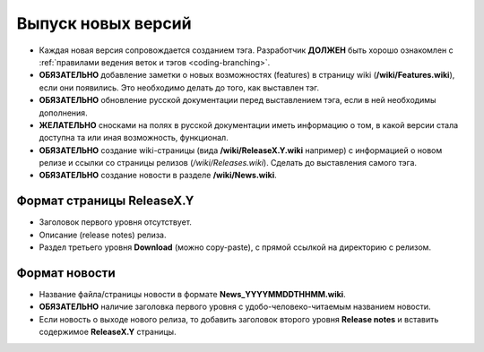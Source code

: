 .. _coding-releasing:
.. vim: syntax=rst
.. vim: textwidth=72
.. vim: spell spelllang=ru,en

===================
Выпуск новых версий
===================
* Каждая новая версия сопровождается созданием тэга. Разработчик
  **ДОЛЖЕН** быть хорошо ознакомлен с :ref:`правилами ведения веток и
  тэгов <coding-branching>`.
* **ОБЯЗАТЕЛЬНО** добавление заметки о новых возможностях (features) в
  страницу wiki (**/wiki/Features.wiki**), если они появились. Это
  необходимо делать до того, как выставлен тэг.
* **ОБЯЗАТЕЛЬНО** обновление русской документации перед выставлением
  тэга, если в ней необходимы дополнения.
* **ЖЕЛАТЕЛЬНО** сносками на полях в русской документации иметь
  информацию о том, в какой версии стала доступна та или иная
  возможность, функционал.
* **ОБЯЗАТЕЛЬНО** создание wiki-страницы (вида **/wiki/ReleaseX.Y.wiki**
  например) с информацией о новом релизе и ссылки со страницы релизов
  (*/wiki/Releases.wiki*). Сделать до выставления самого тэга.
* **ОБЯЗАТЕЛЬНО** создание новости в разделе **/wiki/News.wiki**.

Формат страницы ReleaseX.Y
==========================
* Заголовок первого уровня отсутствует.
* Описание (release notes) релиза.
* Раздел третьего уровня **Download** (можно copy-paste), с прямой
  ссылкой на директорию с релизом.

Формат новости
==============
* Название файла/страницы новости в формате **News_YYYYMMDDTHHMM.wiki**.
* **ОБЯЗАТЕЛЬНО** наличие заголовка первого уровня с
  удобо-человеко-читаемым названием новости.
* Если новость о выходе нового релиза, то добавить заголовок второго
  уровня **Release notes** и вставить содержимое **ReleaseX.Y**
  страницы.
